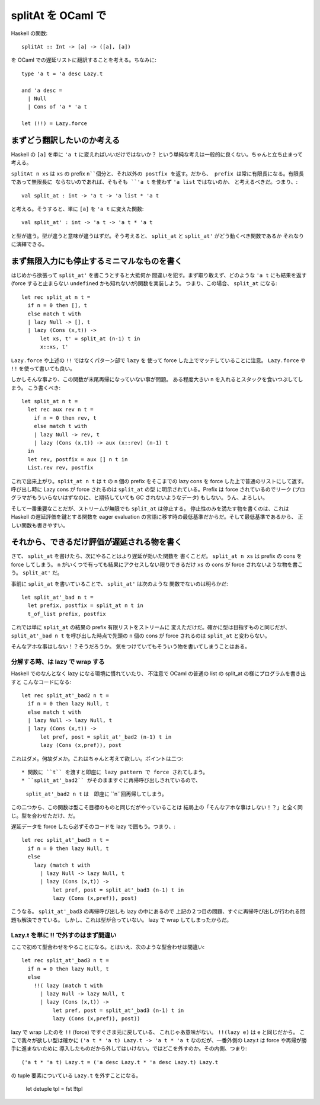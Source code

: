 ==============================
splitAt を OCaml で
==============================

Haskell の関数::

  splitAt :: Int -> [a] -> ([a], [a])

を OCaml での遅延リストに翻訳することを考える。ちなみに::

  type 'a t = 'a desc Lazy.t

  and 'a desc = 
    | Null
    | Cons of 'a * 'a t

  let (!!) = Lazy.force

まずどう翻訳したいのか考える
=======================================

Haskell の ``[a]`` を単に ``'a t`` に変えればいいだけではないか？
という単純な考えは一般的に良くない。ちゃんと立ち止まって考える。

``splitAt n xs`` は ``xs`` の prefix ``n``個分と、それ以外の postfix 
を返す。だから、 prefix は常に有限長になる。有限長であって無限長に
ならないのであれば、そもそも ``'a t`` を使わず ``'a list`` ではないのか、
と考えるべきだ。つまり、::

   val split_at : int -> 'a t -> 'a list * 'a t

と考える。そうすると、単に ``[a]`` を ``'a t`` に変えた関数::

   val split_at' : int -> 'a t -> 'a t * 'a t

と型が違う。型が違うと意味が違うはずだ。そう考えると、
``split_at`` と ``split_at'`` がどう動くべき関数であるか
それなりに演繹できる。

まず無限入力にも停止するミニマルなものを書く
============================================================

はじめから欲張って ``split_at'`` を書こうとすると大抵何か
間違いを犯す。まず取り敢えず、どのような ``'a t`` にも結果を返す
(force すると止まらない ``undefined`` かも知れないが)関数を実装しよう。
つまり、この場合、 ``split_at`` になる::

  let rec split_at n t =
    if n = 0 then [], t
    else match t with
    | lazy Null -> [], t
    | lazy (Cons (x,t)) -> 
        let xs, t' = split_at (n-1) t in
  	x::xs, t' 

``Lazy.force`` や上述の ``!!`` ではなくパターン部で ``lazy`` を
使って force した上でマッチしていることに注意。 ``Lazy.force`` や ``!!``
を使って書いても良い。

しかしそんな事より、この関数が末尾再帰になっていない事が問題。
ある程度大きい ``n`` を入れるとスタックを食いつぶしてしまう。
こう書くべき::

  let split_at n t = 
    let rec aux rev n t =
      if n = 0 then rev, t
      else match t with
      | lazy Null -> rev, t
      | lazy (Cons (x,t)) -> aux (x::rev) (n-1) t
    in
    let rev, postfix = aux [] n t in
    List.rev rev, postfix

これで出来上がり。``split_at n t`` は ``t`` の ``n`` 個の prefix 
をそこまでの lazy cons を force した上で普通のリストにして返す。
呼び出し時に Lazy cons が force されるのは ``split_at`` の型
に明示されている。Prefix は force されているのでリーク
(プログラマがもういらないはずなのに、と期待していても GC されないようなデータ)
もしない。うん、よろしい。

そして一番重要なことだが、ストリームが無限でも ``split_at`` は停止する。
停止性のみを満たす物を書くのは、これは Haskell の遅延評価を鍵とする関数を
eager evaluation の言語に移す時の最低基準だからだ。そして最低基準であるから、
正しい関数も書きやすい。

それから、できるだけ評価が遅延される物を書く
============================================================

さて、 ``split_at`` を書けたら、次にやることはより遅延が効いた関数を
書くことだ。 ``split_at n xs`` は prefix の cons を force してしまう。
``n`` がいくつで有っても結果にアクセスしない限りできるだけ ``xs`` の
cons が force されないような物を書こう。 ``split_at'`` だ。

事前に ``split_at`` を書いていることで、 ``split_at'`` は次のような
関数でないのは明らかだ::

  let split_at'_bad n t = 
    let prefix, postfix = split_at n t in
    t_of_list prefix, postfix

これでは単に ``split_at`` の結果の prefix 有限リストをストリームに
変えただけだ。確かに型は目指すものと同じだが、``split_at'_bad n t``
を呼び出した時点で先頭の ``n`` 個の cons が force されるのは
``split_at`` と変わらない。

そんなアホな事はしない！？そうだろうか。
気をつけていてもそういう物を書いてしまうことはある。

分解する時、は lazy で wrap する
---------------------------------------------

Haskell でのなんとなく lazy になる環境に慣れていたり、
不注意で OCaml の普通の list の split_at の様にプログラムを書き出すと
こんなコードになる::

  let rec split_at'_bad2 n t =
    if n = 0 then lazy Null, t
    else match t with
    | lazy Null -> lazy Null, t
    | lazy (Cons (x,t)) -> 
        let pref, post = split_at'_bad2 (n-1) t in
        lazy (Cons (x,pref)), post

これはダメ。何故ダメか。これはちゃんと考えて欲しい。ポイントは二つ::

* 関数に ``t`` を渡すと即座に lazy pattern で force されてしまう。
* ``split_at'_bad2`` がそのまますぐに再帰呼び出しされているので、
  ``split_at'_bad2 n t`` は　即座に ``n``回再帰してしまう。

この二つから、この関数は型こそ目標のものと同じだがやっていることは
結局上の「そんなアホな事はしない！？」と全く同じ。型を合わせただけ、だ。

遅延データを force したら必ずそのコードを lazy で囲もう。つまり、::

  let rec split_at'_bad3 n t =
    if n = 0 then lazy Null, t
    else 
      lazy (match t with
        | lazy Null -> lazy Null, t
        | lazy (Cons (x,t)) -> 
            let pref, post = split_at'_bad3 (n-1) t in
            lazy (Cons (x,pref)), post)

こうなる。 ``split_at'_bad3`` の再帰呼び出しも lazy の中にあるので
上記の２つ目の問題、すぐに再帰呼び出しが行われる問題も解決できている。
しかし、これは型が合っていない。 lazy で wrap してしまったからだ。

Lazy.t を単に !! で外すのはまず間違い
---------------------------------------------

ここで初めて型合わせをやることになる。とはいえ、次のような型合わせは間違い::

  let rec split_at'_bad3 n t =
    if n = 0 then lazy Null, t
    else 
      !!( lazy (match t with
        | lazy Null -> lazy Null, t
        | lazy (Cons (x,t)) -> 
            let pref, post = split_at'_bad3 (n-1) t in
            lazy (Cons (x,pref)), post))

lazy で wrap したのを ``!!`` (force) ですぐさま元に戻している、
これじゃあ意味がない。 ``!!(lazy e)`` は ``e`` と同じだから。
ここで我々が欲しい型は確かに ``('a t * 'a t) Lazy.t -> 'a t * 'a t``
なのだが、一番外側の Lazy.t は force や再帰が勝手に進まないために
導入したものだから外してはいけない。ではどこを外すのか。その内側、つまり::

  ('a t * 'a t) Lazy.t = ('a desc Lazy.t * 'a desc Lazy.t) Lazy.t

の tuple 要素についている ``Lazy.t`` を外すことになる。

  let detuple tpl = fst !!tpl
